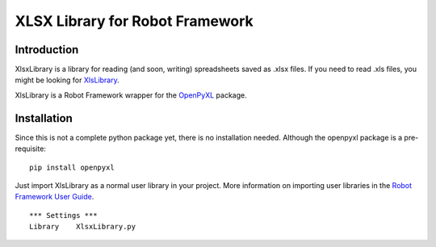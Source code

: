 XLSX Library for Robot Framework
================================

Introduction
------------
XlsxLibrary is a library for reading (and soon, writing) spreadsheets saved as .xlsx files.
If you need to read .xls files, you might be looking for XlsLibrary_.

XlsLibrary is a Robot Framework wrapper for the OpenPyXL_ package.

Installation
------------
Since this is not a complete python package yet, there is no installation needed. Although the openpyxl package is a pre-requisite:

::

    pip install openpyxl

Just import XlsLibrary as a normal user library in your project. More information on importing user libraries in the `Robot Framework User Guide`_.

::

    *** Settings ***
    Library    XlsxLibrary.py


.. _OpenPyXL: https://pythonhosted.org/openpyxl/
.. _XlsLibrary: https://github.com/ikabelerma/XlsLibrary
.. _Robot Framework User Guide: http://robotframework.org/robotframework/latest/RobotFrameworkUserGuide.html#using-physical-path-to-library
